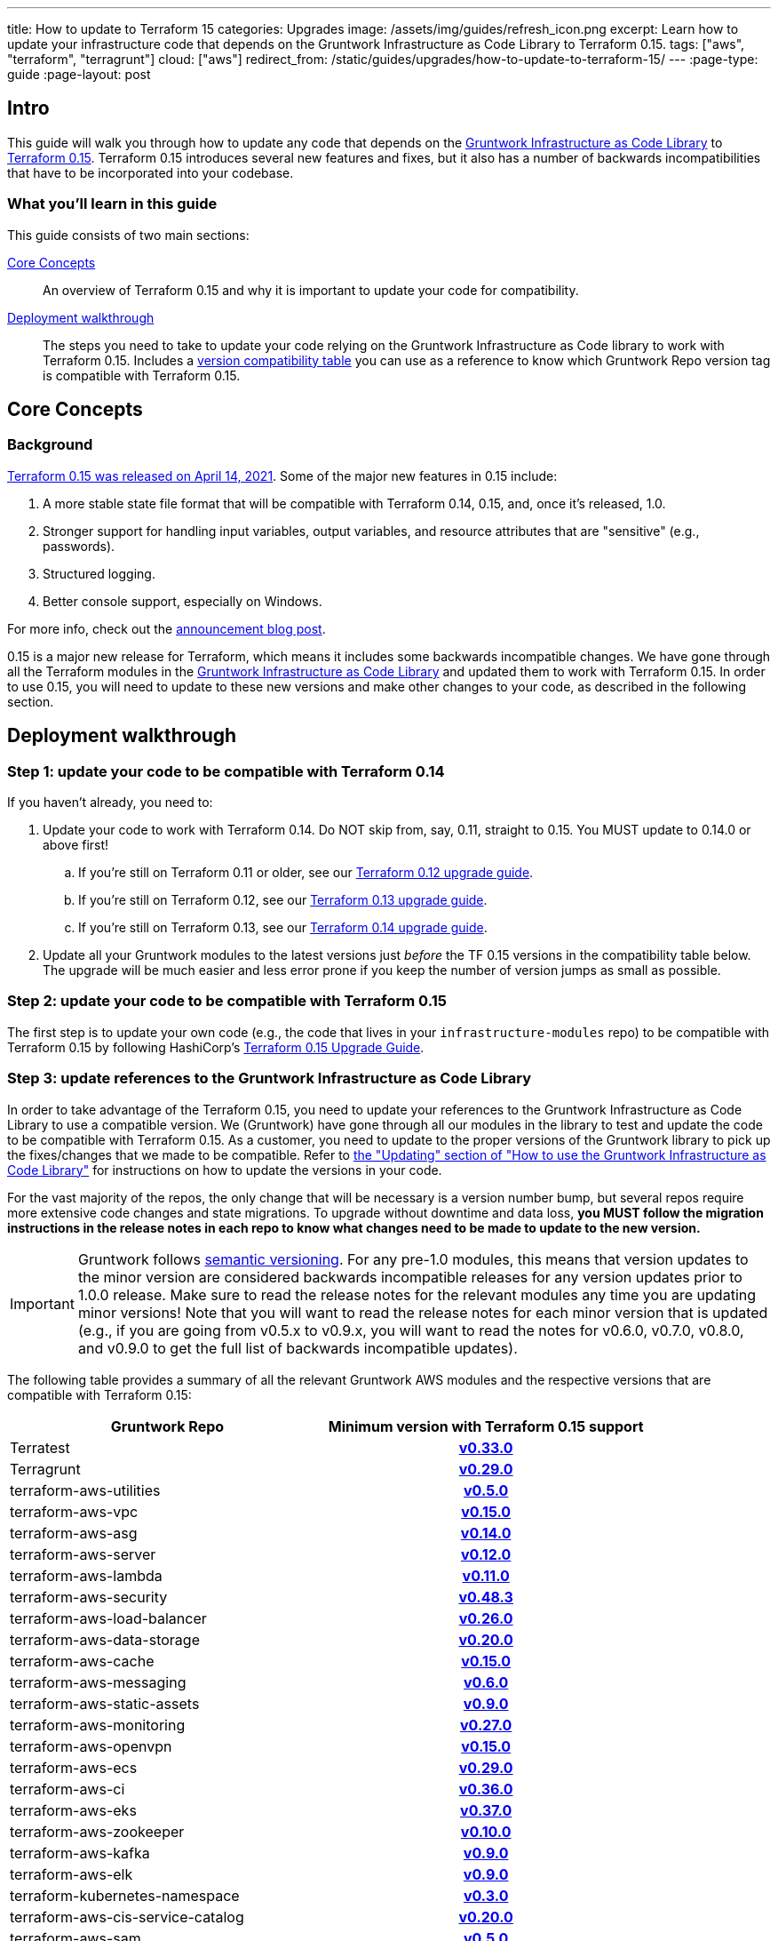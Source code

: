 ---
title: How to update to Terraform 15
categories: Upgrades
image: /assets/img/guides/refresh_icon.png
excerpt: Learn how to update your infrastructure code that depends on the Gruntwork Infrastructure as Code Library to Terraform 0.15.
tags: ["aws", "terraform", "terragrunt"]
cloud: ["aws"]
redirect_from: /static/guides/upgrades/how-to-update-to-terraform-15/
---
:page-type: guide
:page-layout: post

:toc:
:toc-placement!:

// GitHub specific settings. See https://gist.github.com/dcode/0cfbf2699a1fe9b46ff04c41721dda74 for details.
ifdef::env-github[]
:tip-caption: :bulb:
:note-caption: :information_source:
:important-caption: :heavy_exclamation_mark:
:caution-caption: :fire:
:warning-caption: :warning:
toc::[]
endif::[]

== Intro

This guide will walk you through how to update any code that depends on the
https://gruntwork.io/infrastructure-as-code-library/[Gruntwork Infrastructure as Code Library] to
https://www.terraform.io/upgrade-guides/0-15.html[Terraform 0.15]. Terraform 0.15 introduces several new features
and fixes, but it also has a number of backwards incompatibilities that have to be incorporated into your codebase.

=== What you'll learn in this guide

This guide consists of two main sections:

<<core_concepts>>::
  An overview of Terraform 0.15 and why it is important to update your code for compatibility.

<<deployment_walkthrough>>::
  The steps you need to take to update your code relying on the Gruntwork Infrastructure as Code library to work with
  Terraform 0.15. Includes a
  <<compatibility_table,version compatibility table>> you can use as a reference to know which Gruntwork Repo version
  tag is compatible with Terraform 0.15.


[[core_concepts]]
== Core Concepts

=== Background

https://www.hashicorp.com/blog/announcing-hashicorp-terraform-0-15-general-availability[Terraform 0.15 was released on
April 14, 2021]. Some of the major new features in 0.15 include:

. A more stable state file format that will be compatible with Terraform 0.14, 0.15, and, once it's released, 1.0.
. Stronger support for handling input variables, output variables, and resource attributes that are "sensitive" (e.g.,
  passwords).
. Structured logging.
. Better console support, especially on Windows.

For more info, check out the
https://www.hashicorp.com/blog/announcing-hashicorp-terraform-0-15-general-availability[announcement blog post].

0.15 is a major new release for Terraform, which means it includes some backwards incompatible changes. We have
gone through all the Terraform modules in the https://gruntwork.io/infrastructure-as-code-library/[Gruntwork
Infrastructure as Code Library] and updated them to work with Terraform 0.15. In order to use 0.15, you will need to
update to these new versions and make other changes to your code, as described in the following section.



[[deployment_walkthrough]]
== Deployment walkthrough

=== Step 1: update your code to be compatible with Terraform 0.14

If you haven't already, you need to:

. Update your code to work with Terraform 0.14. Do NOT skip from, say, 0.11, straight to 0.15. You MUST update to
  0.14.0 or above first!
.. If you're still on Terraform 0.11 or older, see our
   https://docs.gruntwork.io/guides/upgrading-to-tf12-tg19/[Terraform 0.12 upgrade guide].
.. If you're still on Terraform 0.12, see our
   https://gruntwork.io/guides/upgrades/how-to-update-to-terraform-13/[Terraform 0.13 upgrade guide].
.. If you're still on Terraform 0.13, see our
   https://gruntwork.io/guides/upgrades/how-to-update-to-terraform-14/[Terraform 0.14 upgrade guide].
. Update all your Gruntwork modules to the latest versions just _before_ the TF 0.15 versions in the compatibility
  table below. The upgrade will be much easier and less error prone if you keep the number of version jumps as small
  as possible.

=== Step 2: update your code to be compatible with Terraform 0.15

The first step is to update your own code (e.g., the code that lives in your `infrastructure-modules` repo) to be
compatible with Terraform 0.15 by following HashiCorp's https://www.terraform.io/upgrade-guides/0-15.html[Terraform 0.15
Upgrade Guide].

=== Step 3: update references to the Gruntwork Infrastructure as Code Library

In order to take advantage of the Terraform 0.15, you need to update your references to the Gruntwork
Infrastructure as Code Library to use a compatible version. We (Gruntwork) have gone through all our modules in the
library to test and update the code to be compatible with Terraform 0.15. As a customer, you need to update to
the proper versions of the Gruntwork library to pick up the fixes/changes that we made to be compatible. Refer to
https://gruntwork.io/guides/foundations/how-to-use-gruntwork-infrastructure-as-code-library/#updating[the
"Updating" section of "How to use the Gruntwork Infrastructure as Code Library"] for instructions on how to update the
versions in your code.

For the vast majority of the repos, the only change that will be necessary is a version number bump, but several repos
require more extensive code changes and state migrations. To upgrade without downtime and data loss, **you MUST follow
the migration instructions in the release notes in each repo to know what changes need to be made to update to the new
version.**

[.exceptional]
IMPORTANT: Gruntwork follows
https://gruntwork.io/guides/foundations/how-to-use-gruntwork-infrastructure-as-code-library/#versioning[semantic
versioning]. For any pre-1.0 modules, this means that version updates to the minor version are considered backwards
incompatible releases for any version updates prior to 1.0.0 release. Make sure to read the release notes for the
relevant modules any time you are updating minor versions! Note that you will want to read the release notes for each
minor version that is updated (e.g., if you are going from v0.5.x to v0.9.x, you will want to read the notes for v0.6.0,
v0.7.0, v0.8.0, and v0.9.0 to get the full list of backwards incompatible updates).

The following table provides a summary of all the relevant Gruntwork AWS modules and the respective versions that are
compatible with Terraform 0.15:

[[compatibility_table]]
[cols="1,1h"]
|===
|Gruntwork Repo |Minimum version with Terraform 0.15 support

|Terratest
|https://github.com/gruntwork-io/Terratest/releases/tag/v0.33.0[v0.33.0]

|Terragrunt
|https://github.com/gruntwork-io/Terragrunt/releases/tag/v0.29.0[v0.29.0]

|terraform-aws-utilities
|https://github.com/gruntwork-io/terraform-aws-utilities/releases/tag/v0.5.0[v0.5.0]

|terraform-aws-vpc
|https://github.com/gruntwork-io/terraform-aws-vpc/releases/tag/v0.15.0[v0.15.0]

|terraform-aws-asg
|https://github.com/gruntwork-io/terraform-aws-asg/releases/tag/v0.14.0[v0.14.0]

|terraform-aws-server
|https://github.com/gruntwork-io/terraform-aws-server/releases/tag/v0.12.0[v0.12.0]

|terraform-aws-lambda
|https://github.com/gruntwork-io/terraform-aws-lambda/releases/tag/v0.11.0[v0.11.0]

|terraform-aws-security
|https://github.com/gruntwork-io/terraform-aws-security/releases/tag/v0.48.3[v0.48.3]

|terraform-aws-load-balancer
|https://github.com/gruntwork-io/terraform-aws-load-balancer/releases/tag/v0.26.0[v0.26.0]

|terraform-aws-data-storage
|https://github.com/gruntwork-io/terraform-aws-data-storage/releases/tag/v0.20.0[v0.20.0]

|terraform-aws-cache
|https://github.com/gruntwork-io/terraform-aws-cache/releases/tag/v0.15.0[v0.15.0]

|terraform-aws-messaging
|https://github.com/gruntwork-io/terraform-aws-messaging/releases/tag/v0.6.0[v0.6.0]

|terraform-aws-static-assets
|https://github.com/gruntwork-io/terraform-aws-static-assets/releases/tag/v0.9.0[v0.9.0]

|terraform-aws-monitoring
|https://github.com/gruntwork-io/terraform-aws-monitoring/releases/tag/v0.27.0[v0.27.0]

|terraform-aws-openvpn
|https://github.com/gruntwork-io/terraform-aws-openvpn/releases/tag/v0.15.0[v0.15.0]

|terraform-aws-ecs
|https://github.com/gruntwork-io/terraform-aws-ecs/releases/tag/v0.29.0[v0.29.0]

|terraform-aws-ci
|https://github.com/gruntwork-io/terraform-aws-ci/releases/tag/v0.36.0[v0.36.0]

|terraform-aws-eks
|https://github.com/gruntwork-io/terraform-aws-eks/releases/tag/v0.37.0[v0.37.0]

|terraform-aws-zookeeper
|https://github.com/gruntwork-io/terraform-aws-zookeeper/releases/tag/v0.10.0[v0.10.0]

|terraform-aws-kafka
|https://github.com/gruntwork-io/terraform-aws-kafka/releases/tag/v0.9.0[v0.9.0]

|terraform-aws-elk
|https://github.com/gruntwork-io/terraform-aws-elk/releases/tag/v0.9.0[v0.9.0]

|terraform-kubernetes-namespace
|https://github.com/gruntwork-io/terraform-kubernetes-namespace/releases/tag/v0.3.0[v0.3.0]

|terraform-aws-cis-service-catalog
|https://github.com/gruntwork-io/terraform-aws-cis-service-catalog/releases/tag/v0.20.0[v0.20.0]

|terraform-aws-sam
|https://github.com/gruntwork-io/terraform-aws-sam/releases/tag/v0.5.0[v0.5.0]

|terraform-aws-couchbase
|https://github.com/gruntwork-io/terraform-aws-couchbase/releases/tag/v0.6.0[v0.6.0]

|terraform-aws-vault
|https://github.com/hashicorp/terraform-aws-vault/releases/tag/v0.16.0[v0.16.0]

|terraform-aws-consul
|https://github.com/hashicorp/terraform-aws-consul/releases/tag/v0.10.0[v0.10.0]

|terraform-aws-nomad
|https://github.com/hashicorp/terraform-aws-nomad/releases/tag/v0.9.0[v0.9.0]

|terraform-aws-architecture-catalog
|https://github.com/gruntwork-io/terraform-aws-architecture-catalog/releases/tag/v0.0.7[v0.0.7]

|terraform-aws-service-catalog
|https://github.com/gruntwork-io/terraform-aws-service-catalog/releases/tag/v0.38.0[v0.38.0]

|===
